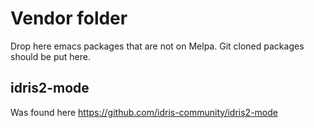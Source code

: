 * Vendor folder

  Drop here emacs packages that are not on Melpa.
  Git cloned packages should be put here.
  
** idris2-mode
Was found here
https://github.com/idris-community/idris2-mode
